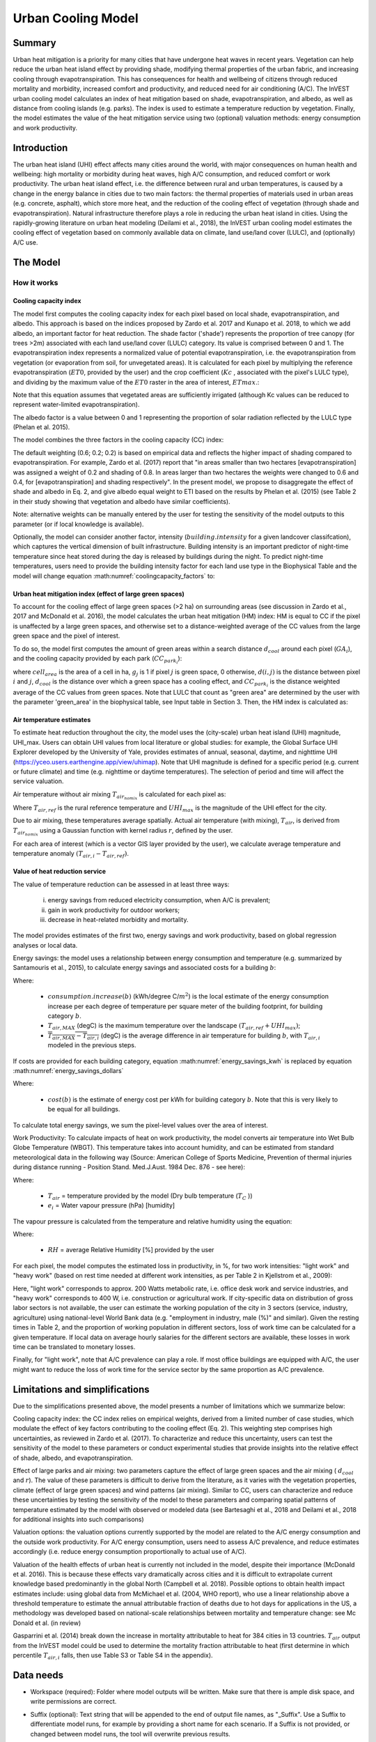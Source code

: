 .. primer
.. _ucm:

*******************
Urban Cooling Model
*******************

Summary
=======

Urban heat mitigation is a priority for many cities that have undergone heat waves in recent years. Vegetation can help reduce the urban heat island effect by providing shade, modifying thermal properties of the urban fabric, and increasing cooling through evapotranspiration. This has consequences for health and wellbeing of citizens through reduced mortality and morbidity, increased comfort and productivity, and reduced need for air conditioning (A/C). The InVEST urban cooling model calculates an index of heat mitigation based on shade, evapotranspiration, and albedo, as well as distance from cooling islands (e.g. parks). The index is used to estimate a temperature reduction by vegetation. Finally, the model estimates the value of the heat mitigation service using two (optional) valuation methods: energy consumption and work productivity.

Introduction
============

The urban heat island (UHI) effect affects many cities around the world, with major consequences on human health and wellbeing: high mortality or morbidity during heat waves, high A/C consumption, and reduced comfort or work productivity. The urban heat island effect, i.e. the difference between rural and urban temperatures, is caused by a change in the energy balance in cities due to two main factors: the thermal properties of materials used in urban areas (e.g. concrete, asphalt), which store more heat, and the reduction of the cooling effect of vegetation (through shade and evapotranspiration).
Natural infrastructure therefore plays a role in reducing the urban heat island in cities. Using the rapidly-growing literature on urban heat modeling (Deilami et al., 2018), the InVEST urban cooling model estimates the cooling effect of vegetation based on commonly available data on climate, land use/land cover (LULC), and (optionally) A/C use.

The Model
=========

How it works
------------

Cooling capacity index
^^^^^^^^^^^^^^^^^^^^^^

The model first computes the cooling capacity index for each pixel based on local shade, evapotranspiration, and albedo. This approach is based on the indices proposed by Zardo et al. 2017 and Kunapo et al. 2018, to which we add albedo, an important factor for heat reduction.
The shade factor ('shade') represents the proportion of tree canopy (for trees >2m) associated with each land use/land cover (LULC) category. Its value is comprised between 0 and 1.
The evapotranspiration index represents a normalized value of potential evapotranspiration, i.e. the evapotranspiration from vegetation (or evaporation from soil, for unvegetated areas). It is calculated for each pixel by multiplying the reference evapotranspiration (:math:`ET0`, provided by the user) and the crop coefficient (:math:`Kc` , associated with the pixel's LULC type), and dividing by the maximum value of the :math:`ET0` raster in the area of interest, :math:`ETmax`.:

.. math:: ETI = \frac{K_c \cdot ET0}{ET_{max}}
    :label: eti

Note that this equation assumes that vegetated areas are sufficiently irrigated (although Kc values can be reduced to represent water-limited evapotranspiration).

The albedo factor is a value between 0 and 1 representing the proportion of solar radiation reflected by the LULC type (Phelan et al. 2015).

The model combines the three factors in the cooling capacity (CC) index:

.. math:: CC_i = 0.6 \cdot shade + 0.2\cdot albedo + 0.2\cdot ETI
    :label: coolingcapacity_factors

The default weighting (0.6; 0.2; 0.2) is based on empirical data and reflects the higher impact of shading compared to evapotranspiration. For example, Zardo et al. (2017) report that "in areas smaller than two hectares [evapotranspiration] was assigned a weight of 0.2 and shading of 0.8. In areas larger than two hectares the weights were changed to 0.6 and 0.4, for [evapotranspiration] and shading respectively". In the present model, we propose to disaggregate the effect of shade and albedo in Eq. 2, and give albedo equal weight to ETI based on the results by Phelan et al. (2015) (see Table 2 in their study showing that vegetation and albedo have similar coefficients).

Note: alternative weights can be manually entered by the user for testing the sensitivity of the model outputs to this parameter (or if local knowledge is available).

Optionally, the model can consider another factor, intensity (:math:`building.intensity` for a given landcover classifcation), which captures the vertical dimension of built infrastructure. Building intensity is an important predictor of night-time temperature since heat stored during the day is released by buildings during the night. To predict night-time temperatures, users need to provide the building intensity factor for each land use type in the Biophysical Table and the model will change equation :math:numref:`coolingcapacity_factors` to:

.. math:: CC_i = 1 - building.intensity
    :label: coolingcapacity_intensity


Urban heat mitigation index (effect of large green spaces)
^^^^^^^^^^^^^^^^^^^^^^^^^^^^^^^^^^^^^^^^^^^^^^^^^^^^^^^^^^

To account for the cooling effect of large green spaces (>2 ha) on surrounding areas (see discussion in Zardo et al., 2017 and McDonald et al. 2016), the model calculates the urban heat mitigation (HM) index: HM is equal to CC if the pixel is unaffected by a large green spaces, and otherwise set to a distance-weighted average of the CC values from the large green space and the pixel of interest.

To do so, the model first computes the amount of green areas within a search distance :math:`d_{cool}` around each pixel (:math:`GA_i`), and the cooling capacity provided by each park (:math:`CC_{park_i}`):

.. math:: {GA}_{i}=cell_{area}\cdot\sum_{j\in\ d\ radius\ from\ i} g_{j}
    :label: [3a]

.. math:: CC_{park_i}=\sum_{j\in\ d\ radius\ from\ i} g_j \cdot CC_j \cdot e^{\left( \frac{-d(i,j)}{d_{cool}} \right)}
    :label: [3b]

where :math:`cell_{area}` is the area of a cell in ha, :math:`g_j` is 1 if pixel :math:`j` is green space, 0 otherwise, :math:`d(i,j)` is the distance between pixel :math:`i` and :math:`j`, :math:`d_{cool}` is the distance over which a green space has a cooling effect, and :math:`CC_{park_i}` is the distance weighted average of the CC values from green spaces. Note that LULC that count as "green area" are determined by the user with the parameter 'green_area' in the biophysical table, see Input table in Section 3. Then, the HM index is calculated as:

.. math:: HM_i = \begin{Bmatrix}
        CC_i & if & CC_i \geq CC_{park_i}\ or\ GA_i < 2 ha \\
        CC_{park_i} & & otherwise
        \end{Bmatrix}
    :label: [4]

Air temperature estimates
^^^^^^^^^^^^^^^^^^^^^^^^^

To estimate heat reduction throughout the city, the model uses the (city-scale) urban heat island (UHI) magnitude, UHI_max. Users can obtain UHI values from local literature or global studies: for example, the Global Surface UHI Explorer developed by the University of Yale, provides estimates of annual, seasonal, daytime, and nighttime UHI (https://yceo.users.earthengine.app/view/uhimap).
Note that UHI magnitude is defined for a specific period (e.g. current or future climate) and time (e.g. nighttime or daytime temperatures). The selection of period and time will affect the service valuation.

Air temperature without air mixing :math:`T_{air_{nomix}}` is calculated for each pixel as:

.. math:: T_{air_{nomix},i}=T_{air,ref} + (1-HM_i)\cdot UHI_{max}
    :label: [5]

Where :math:`T_{air,ref}` is the rural reference temperature and :math:`UHI_{max}` is the magnitude of the UHI effect for the city.

Due to air mixing, these temperatures average spatially. Actual air temperature (with mixing), :math:`T_{air}`, is derived from :math:`T_{air_{nomix}}` using a Gaussian function with kernel radius :math:`r`, defined by the user.

For each area of interest (which is a vector GIS layer provided by the user), we calculate average temperature and temperature anomaly :math:`(T_{air,i} - T_{air,ref})`.

Value of heat reduction service
^^^^^^^^^^^^^^^^^^^^^^^^^^^^^^^

The value of temperature reduction can be assessed in at least three ways:

    i) energy savings from reduced electricity consumption, when A/C is prevalent;
    ii) gain in work productivity for outdoor workers;
    iii) decrease in heat-related morbidity and mortality.

The model provides estimates of the first two, energy savings and work productivity, based on global regression analyses or local data.

Energy savings: the model uses a relationship between energy consumption and temperature (e.g. summarized by Santamouris et al., 2015), to calculate energy savings and associated costs for a building :math:`b`:

.. math:: Energy.savings(b)= consumption.increase(b) \cdot (\overline{T_{air,MAX} - T_{air,i}})
    :label: energy_savings_kwh

Where:

    * :math:`consumption.increase(b)` (kWh/degree C/:math:`m^2`) is the local estimate of the energy consumption increase per each degree of temperature per square meter of the building footprint, for building category :math:`b`.
    * :math:`T_{air,MAX}` (degC) is the maximum temperature over the landscape :math:`(T_{air,ref} + UHI_{max})`;
    * :math:`\overline{T_{air,MAX} - T_{air,i}}` (degC) is the average difference in air temperature for building :math:`b`, with :math:`T_{air,i}` modeled in the previous steps.


If costs are provided for each building category, equation :math:numref:`energy_savings_kwh` is replaced by equation :math:numref:`energy_savings_dollars`

.. math:: Energy.savings(b)= consumption.increase(b) \cdot (\overline{T_{air,MAX} - T_{air,i}}) \cdot cost(b)
    :label: energy_savings_dollars

Where:

    * :math:`cost(b)` is the estimate of energy cost per kWh for building category :math:`b`.  Note that this is very likely to be equal for all buildings.

To calculate total energy savings, we sum the pixel-level values over the area of interest.

Work Productivity: To calculate impacts of heat on work productivity, the model converts air temperature into Wet Bulb Globe Temperature (WBGT). This temperature takes into account humidity, and can be estimated from standard meteorological data in the following way (Source: American College of Sports Medicine, Prevention of thermal injuries during distance running - Position Stand. Med.J.Aust. 1984 Dec. 876 - see here):

.. math:: WBGT_i = 0.567 \cdot T_{air,i} + 0.393 \cdot e_i + 3.94
    :label: [7]

Where:

    * :math:`T_{air}` = temperature provided by the model (Dry bulb temperature (:math:`T_C` ))
    * :math:`e_i` = Water vapour pressure (hPa) [humidity]

The vapour pressure is calculated from the temperature and relative humidity using the equation:

.. math:: e_i = \frac{RH}{100} \cdot 6.105 \cdot e^{\left ( 17.27 \cdot \frac{T_{air,i}}{(237.7 + T_{air,i})} \right )}
    :label: [8]

Where:

    * :math:`RH` = average Relative Humidity [%] provided by the user

For each pixel, the model computes the estimated loss in productivity, in %, for two work intensities: "light work" and "heavy work" (based on rest time needed at different work intensities, as per Table 2 in Kjellstrom et al., 2009):

.. math:: Loss.light.work_i = \begin{Bmatrix}
        0 & if & WBGT < 31.5\\
        25 & if & 31.5 \leq WBGT < 32.0  \\
        50 & if & 32.0 \leq WBGT < 32.5 \\
        75 & if & 32.5 \leq WBGT \\
        \end{Bmatrix}
    :label: [9a]

.. math:: Loss.heavy.work_i = \begin{Bmatrix}
        0 & if & WBGT < 27.5\\
        25 & if & 27.5 \leq WBGT < 29.5  \\
        50 & if & 29.5 \leq WBGT < 31.5 \\
        75 & if & 31.5 \leq WBGT \\
        \end{Bmatrix}
    :label: [9b]

Here, "light work" corresponds to approx. 200 Watts metabolic rate, i.e.  office desk work and service industries, and "heavy work" corresponds to 400 W, i.e. construction or agricultural work.
If city-specific data on distribution of gross labor sectors is not available, the user can estimate the working population of the city in 3 sectors (service, industry, agriculture) using national-level World Bank data (e.g. "employment in industry, male (%)" and similar). Given the resting times in Table 2, and the proportion of working population in different sectors, loss of work time can be calculated for a given temperature. If local data on average hourly salaries for the different sectors are available, these losses in work time can be translated to monetary losses.

Finally, for "light work", note that A/C prevalence can play a role. If most office buildings are equipped with A/C, the user might want to reduce the loss of work time for the service sector by the same proportion as A/C prevalence.

Limitations and simplifications
===============================

Due to the simplifications presented above, the model presents a number of limitations which we summarize below:

Cooling capacity index: the CC index relies on empirical weights, derived from a limited number of case studies, which modulate the effect of key factors contributing to the cooling effect (Eq. 2). This weighting step comprises high uncertainties, as reviewed in Zardo et al. (2017). To characterize and reduce this uncertainty, users can test the sensitivity of the model to these parameters or conduct experimental studies that provide insights into the relative effect of shade, albedo, and evapotranspiration.

Effect of large parks and air mixing: two parameters capture the effect of large green spaces and the air mixing ( :math:`d_{cool}` and :math:`r`). The value of these parameters is difficult to derive from the literature, as it varies with the vegetation properties, climate (effect of large green spaces) and wind patterns (air mixing). Similar to CC, users can characterize and reduce these uncertainties by testing the sensitivity of the model to these parameters and comparing spatial patterns of temperature estimated by the model with observed or modeled data (see Bartesaghi et al., 2018 and Deilami et al., 2018 for additional insights into such comparisons)

Valuation options: the valuation options currently supported by the model are related to the A/C energy consumption and the outside work productivity. For A/C energy consumption, users need to assess A/C prevalence, and reduce estimates accordingly (i.e. reduce energy consumption proportionally to actual use of A/C).

Valuation of the health effects of urban heat is currently not included in the model, despite their importance (McDonald et al. 2016). This is because these effects vary dramatically across cities and it is difficult to extrapolate current knowledge based predominantly in the global North (Campbell et al. 2018). Possible options to obtain health impact estimates include:
using global data from McMichael et al. (2004, WHO report), who use a linear relationship above a threshold temperature to estimate the annual attributable fraction of deaths due to hot days
for applications in the US, a methodology was developed based on national-scale relationships between mortality and temperature change: see Mc Donald et al. (in review)

Gasparrini et al. (2014) break down the increase in mortality attributable to heat for 384 cities in 13 countries. :math:`T_air` output from the InVEST model could be used to determine the mortality fraction attributable to heat (first determine in which percentile :math:`T_{air,i}` falls, then use Table S3 or Table S4 in the appendix).

Data needs
==========

* Workspace (required): Folder where model outputs will be written. Make sure that there is ample disk space, and write permissions are correct.

* Suffix (optional): Text string that will be appended to the end of output file names, as "_Suffix". Use a Suffix to differentiate model runs, for example by providing a short name for each scenario. If a Suffix is not provided, or changed between model runs, the tool will overwrite previous results.

* Land Cover Map (required): Raster of land use/land cover (LULC) for each pixel, where each unique integer represents a different land use/land cover class. All values in this raster MUST have corresponding entries in the Land Cover Biophysical Table. The model will use the resolution of this layer to resample all outputs. The resolution should be small enough to capture the effect of green areas in the landscape, although LULC categories can comprise a mix of vegetated and non-vegetated covers (e.g. "residential", which may have 30% canopy cover)

* Biophysical Table (required): A .csv (Comma Separated Value) table containing model information corresponding to each of the land use classes in the Land Cover Map. All LULC classes in the Land Cover raster MUST have corresponding values in this table. Each row is a land use/land cover class and columns must be named and defined as follows:

    * lucode: Required. Land use/land cover class code. LULC codes must match the 'value' column in the Land Cover Map raster and must be integer or floating point values, in consecutive order, and unique.
    * Shade: a value between 0 and 1, representing the proportion of tree cover (0 for no tree; 1 for full tree cover; with trees>2m).  Required if using the weighted factor approach to Cooling Coefficient calculations.
    * Kc: Required.  Crop coefficient, a value between 0 and 1 (see Allen et al. 1998).
    * Albedo: a value between 0 and 1, representing the proportion of solar radiation directly reflected by the LULC type. Required if using the weighted factor approach to Cooling Coefficient calculations.
    * Green_area: Required. A value of either 0 or 1, 1 meaning that the LULC is counted as a green area (green areas >2ha have an additional cooling effect), and 0 meaning that the LULC is not counted as a green area.
    * Building_intensity: A floating-point value between 0 and 1.  This is calculated by dividing the floor area by the land area, normalized between 0 and 1.  Required if using the weighted factor approach to Cooling Coefficient calculations.

* Reference evapotranspiration: a raster representing reference evapotranspiration (units of millimeters) for the period of interest (could be a specific date or monthly values can be used as a proxy)

* Areas of interest: polygon vector delineating areas of interest (city boundaries or neighborhoods boundaries). Results will be aggregated within each shape contained in this vector

* Green Area Maximum Cooling Distance (:math:`d_{cool}`) : Distance (in meters) over which large urban parks (> 2 ha) will have a cooling effect

* Reference Air Temperature (:math:`T_{ref}`): Rural reference temperature (where the urban heat island effect is not observed) for the period of interest. This could be nighttime or daytime temperature, for a specific date or an average over several days. The results will be given for the same period of interest).

* Magnitude of the UHI Effect (:math:`UHI_{max}`) : Magnitude of the urban heat island effect, in degrees Celcius, i.e. the difference between the rural reference temperature and the maximum temperature observed in the city.

* Air Temperature Maximum Blending Distance: Search radius (in meters) used in the moving average to account for air mixing (default value: 2000m)

* Cooling capacity calculation method: Either "Weighted Factors" or "Building Intensity".  The method selected here determines the predictor used for air temperature.  If "Weighted Factors" is selected, the Cooling Capacity calculations will use the weighted factors for shade, albedo and ETI as a predictor for daytime temperatures.  Alternatively, if "Building Intensity" is selected, building intensity will be used as a predictor for nighttime temperature instead of shade, albedo and ETI.

* Building Footprints Vector (Required if doing energy savings valuation): vector with built infrastructure footprints. The attribute table must contain a column 'Type', with integers referencing the building type (e.g. 1=residential, 2=office, etc.)

* Energy_consumption (Required if doing energy savings valuation): A .csv (Comma Separated Value) table containing information on energy consumption for each building type, in kWh/degC/:math:`m^2`. The table must contain the following columns:
    * "Type": building type defined in the vector above
    * "Consumption": energy consumption per building type, in kWh/degC/:math:`m^2`, where the :math:`m^2` refers to the area of the polygon footprint of the building in :math:`m^2`.  This consumption value must be adjusted for the average number of stories that structures of this type will have.
    * "RH" (optional): Average Relative Humidity [%] during the period of interest, which is used to calculate the wet bulb globe temperature for the work productivity module.
    * "cost" (optional): The cost per kWh (:math:`\$/kWh`) of electricity for each building type.  If this column is provided in the Energy Consumption table, the ``energy_sav`` field in the output vector ``buildings_with_stats.shp`` will be in monetary units rather than kWh.  This column is very likely to be the same for all building types.

* Average relative humidity (0-100%) (Required if doing work productivity valuation): The average relative humidity (0-100%) over the time period of interest.

* Cooling capacity: adjust shade weight.  The relative weight to apply to shade when calculating the cooling index. Default value: 0.6.

* Cooling capacity: adjust albedo weight. The relative weight to apply to albedo when calculating the cooling index.  Default value: 0.2.

* Cooling capacity: adjust evapotranspiration weight.  The relative weight to apply to ETI when calculating the cooling index.  Default value: 0.2.


Interpreting outputs
====================

The following is a short description of each of the outputs from the urban cooling model. Final results are found within the user defined Workspace specified for this model run. "Suffix" in the following file names refers to the optional user-defined Suffix input to the model.
Parameter log: Each time the model is run, a text (.txt) file will be created in the Workspace. The file will list the parameter values and output messages for that run and will be named according to the service, the date and time. When contacting NatCap about errors in a model run, please include the parameter log.

* hm_[Suffix].tif: The calculated Heat Mitigation (HM) Index.
* uhi_results_[Suffix].shp: A copy of the input vector with areas of interest with the following additional fields:
    * "avg_cc" - Average cooling capacity (CC) value (-)
    * "avg_tmp_v" - Average temperature value (degrees centigrade)
    * "avg_tmp_an" - Average temperature anomaly (degrees centigrade)
    * "avd_eng_cn" - (Optional) Avoided energy consumption ($)
    * "avg_wbgt_v" - (Optional) Average Wet Bulb Globe Temperature (WBGT) (degrees centigrade)
    * "avg_ltls_v" - (Optional) Loss.light.work (%)
    * "avg_hvls_v" - (Optional) Loss.heavy.work (%)
    * "energy_sav" - (Optional) energy savings.  This is in units of kilowatt-hour (kWh).  If the optional ``cost`` column is provided in the Energy Consumption CSV, units will instead be monetary units.
* buildings_with_stats[suffix].shp: A copy of the input vector with buildings with the following additional fields
    * "energy_sav" - Energy savings value ($)
    * "mean_T_air" - Average temperature value in building (degrees centigrade)


In the intermediate folder, additional model outputs can be found:

* cc_[Suffix].tif: raster with values of the cooling capacity (CC)
* T_air_[Suffix].tif: raster with estimated temperature values
* T_air_nomix_[Suffix].tif: raster with estimated temperature values prior to air mixing (i.e. before applying the moving average algorithm)
* eti_[Suffix].tif: raster with values of actual evapotranspiration (reference evapotranspiration times crop coefficient Kc)
* wbgt_[Suffix].tif: The calculated Wet Bulb Globe Temperature (WBGT)
* reprojected_aoi_[Suffix].shp: The user-defined Area of Interest, reprojected to the Spatial Reference of the LULC.
* reprojected_buildings_[Suffix].shp: The user-defined buildings vector, reprojected to the Spatial Reference of the LULC.

Appendix: Data sources and guidance for parameter selection
===========================================================

The following table summarizes possible data sources for inputs specific to the urban cooling model. Additional information on common InVEST inputs (e.g. LULC, evapotranspiration) can be found in the annual water yield model documentation.

.. csv-table::
  :file: ucm_appendix_table.csv
  :header-rows: 1
  :name: Data sources for parameter selection

FAQs
====
* What is the output resolution?

    Model outputs are of two types: rasters and vectors. Rasters will have the same resolution as the LULC input (all other raster inputs will be resampled to the same resolution).

* Why aren't the health impacts calculated by the model?

    Effects of heat on human health vary dramatically across cities and it is difficult to develop a generic model within InVEST. See the point Valuation of the health effects in the Model limitations section for additional details and pathways to assess the health impacts of urban heat mitigation.


References
==========

Allen, R. G., Pereira, L. S., Raes, D., & Smith, M. (1998). Crop evapotranspiration - Guidelines for computing crop water requirements - FAO Irrigation and drainage paper 56. FAO, Rome, Italy.

Bartesaghi, C., Osmond, P., & Peters, A. (2018). Evaluating the cooling effects of green infrastructure : A systematic review of methods , indicators and data sources. Solar Energy, 166(February), 486-508. https://doi.org/10.1016/j.solener.2018.03.008

Campbell, S., Remenyi, T. A., White, C. J., & Johnston, F. H. (2018). Heatwave and health impact research: A global review. Health & Place, 53, 210-218. https://doi.org/https://doi.org/10.1016/j.healthplace.2018.08.017

Deilami, K., Kamruzzaman, M., & Liu, Y. (2018). Urban heat island effect: A systematic review of spatio-temporal factors, data, methods, and mitigation measures. International Journal of Applied Earth Observation and Geoinformation, 67, 30-42. https://doi.org/https://doi.org/10.1016/j.jag.2017.12.009

Kjellstrom, T., Holmer, I., & Lemke, B. (2009). Workplace heat stress, health and productivity - an increasing challenge for low and middle-income countries during climate change. Global Health Action, 2, 10.3402/gha.v2i0.2047. https://doi.org/10.3402/gha.v2i0.2047

Kunapo, J., Fletcher, T. D., Ladson, A. R., Cunningham, L., & Burns, M. J. (2018). A spatially explicit framework for climate adaptation. Urban Water Journal, 15(2), 159-166. https://doi.org/10.1080/1573062X.2018.1424216

McDonald, R. I., Kroeger, T., Boucher, T., Wang, L., & Salem, R. (2016). Planting Healthy Air: A global analysis of the role of urban trees in addressing particulate matter pollution and extreme heat. Arlington, VA.

Phelan, P. E., Kaloush, K., Miner, M., Golden, J., Phelan, B., Iii, H. S., & Taylor, R. A. (2015). Urban Heat Island : Mechanisms , Implications , and Possible Remedies. Annual Review of Environment and Resources, 285-309. https://doi.org/10.1146/annurev-environ-102014-021155

Santamouris, M., Cartalis, C., Synnefa, A., & Kolokotsa, D. (2015). On the impact of urban heat island and global warming on the power demand and electricity consumption of buildings - A review. Energy & Buildings, 98, 119-124. https://doi.org/10.1016/j.enbuild.2014.09.052

Stewart, I. D., & Oke, T. R. (2012). Local climate zones for urban temperature studies. American Meteorological Society. https://doi.org/10.1175/BAMS-D-11-00019.1

Zardo, L., Geneletti, D., Prez-soba, M., & Eupen, M. Van. (2017). Estimating the cooling capacity of green infrastructures to support urban planning. Ecosystem Services, 26, 225-235. https://doi.org/10.1016/j.ecoser.2017.06.016
